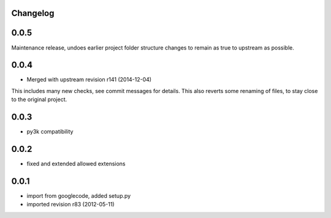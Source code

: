 Changelog
---------

0.0.5
-----

Maintenance release, undoes earlier project folder structure changes
to remain as true to upstream as possible.

0.0.4
-----

- Merged with upstream revision r141 (2014-12-04)
This includes many new checks, see commit messages for details.
This also reverts some renaming of files, to stay close to the original project.


0.0.3
-----

- py3k compatibility

0.0.2
-----

- fixed and extended allowed extensions

0.0.1
-----

- import from googlecode, added setup.py
- imported revision r83 (2012-05-11)
